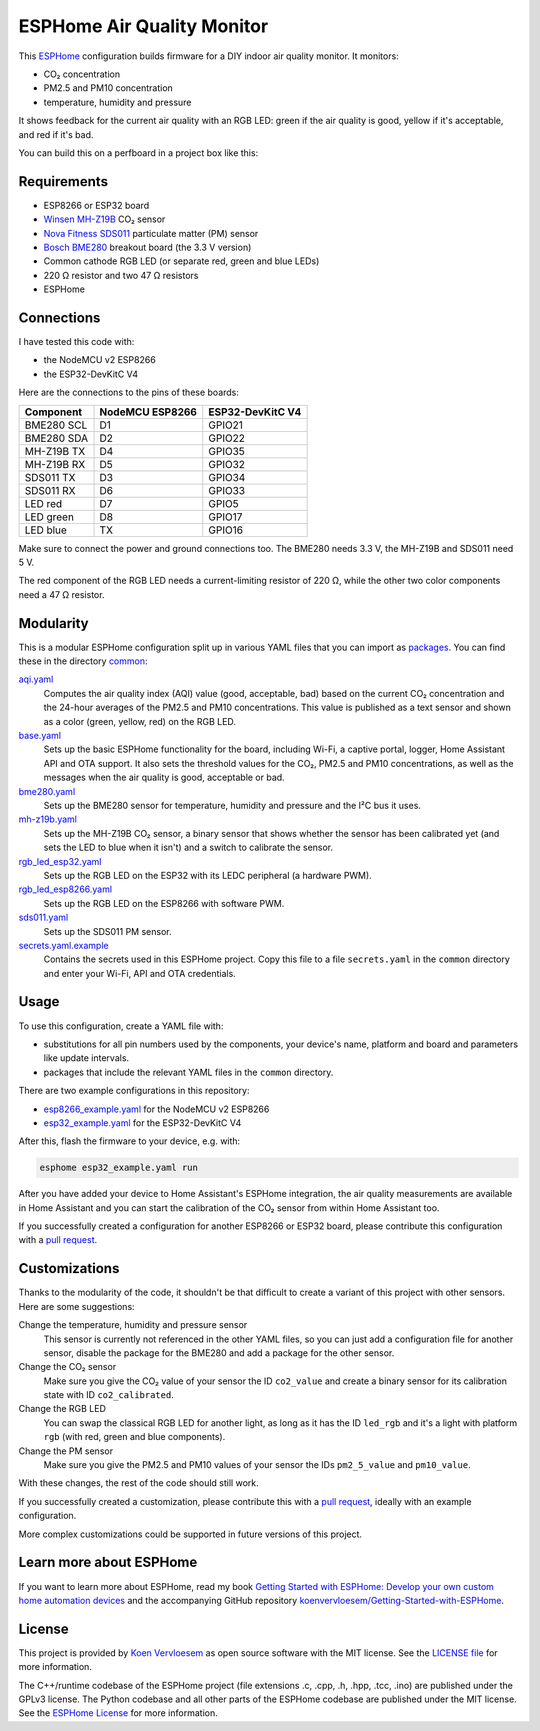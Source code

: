 ###########################
ESPHome Air Quality Monitor
###########################

.. image:: https://github.com/koenvervloesem/ESPHome-Air-Quality-Monitor/workflows/Build/badge.svg
   :target: https://github.com/koenvervloesem/ESPHome-Air-Quality-Monitor/actions
   :alt: Continuous integration

.. image:: https://img.shields.io/github/license/koenvervloesem/ESPHome-Air-Quality-Monitor.svg
   :target: https://github.com/koenvervloesem/ESPHome-Air-Quality-Monitor/blob/main/LICENSE
   :alt: License

This `ESPHome <https://esphome.io/>`_ configuration builds firmware for a DIY indoor air quality monitor. It monitors:

- CO₂ concentration
- PM2.5 and PM10 concentration
- temperature, humidity and pressure

It shows feedback for the current air quality with an RGB LED: green if the air quality is good, yellow if it's acceptable, and red if it's bad.

You can build this on a perfboard in a project box like this:

.. image:: https://github.com/koenvervloesem/ESPHome-Air-Quality-Monitor/raw/main/air-quality-monitor-on-perfboard.jpg
   :alt: A DIY air quality monitor on a perfboard in a project box

************
Requirements
************

- ESP8266 or ESP32 board
- `Winsen MH-Z19B <https://www.winsen-sensor.com/sensors/co2-sensor/mh-z19b.html>`_ CO₂ sensor
- `Nova Fitness SDS011 <http://inovafitness.com/en/a/chanpinzhongxin/95.html>`_ particulate matter (PM) sensor
- `Bosch BME280 <https://www.bosch-sensortec.com/products/environmental-sensors/humidity-sensors-bme280/>`_ breakout board (the 3.3 V version)
- Common cathode RGB LED (or separate red, green and blue LEDs)
- 220 Ω resistor and two 47 Ω resistors
- ESPHome

***********
Connections
***********

I have tested this code with:

- the NodeMCU v2 ESP8266
- the ESP32-DevKitC V4

Here are the connections to the pins of these boards:

+--------------+-----------------+------------------+
| Component    | NodeMCU ESP8266 | ESP32-DevKitC V4 |
+==============+=================+==================+
| BME280 SCL   | D1              | GPIO21           |
+--------------+-----------------+------------------+
| BME280 SDA   | D2              | GPIO22           |
+--------------+-----------------++-----------------+
| MH-Z19B TX   | D4              | GPIO35           |
+--------------+-----------------+------------------+
| MH-Z19B RX   | D5              | GPIO32           |
+--------------+-----------------+------------------+
| SDS011 TX    | D3              | GPIO34           |
+--------------+-----------------+------------------+
| SDS011 RX    | D6              | GPIO33           |
+--------------+-----------------+------------------+
| LED red      | D7              | GPIO5            |
+--------------+-----------------+------------------+
| LED green    | D8              | GPIO17           |
+--------------+-----------------+------------------+
| LED blue     | TX              | GPIO16           |
+--------------+-----------------+------------------+

Make sure to connect the power and ground connections too. The BME280 needs 3.3 V, the MH-Z19B and SDS011 need 5 V.

The red component of the RGB LED needs a current-limiting resistor of 220 Ω, while the other two color components need a 47 Ω resistor.

**********
Modularity
**********

This is a modular ESPHome configuration split up in various YAML files that you can import as `packages <https://esphome.io/guides/configuration-types.html#packages>`_. You can find these in the directory `common <https://github.com/koenvervloesem/ESPHome-Air-Quality-Monitor/tree/main/common>`_:

`aqi.yaml <https://github.com/koenvervloesem/ESPHome-Air-Quality-Monitor/blob/main/common/aqi.yaml>`_
  Computes the air quality index (AQI) value (good, acceptable, bad) based on the current CO₂ concentration and the 24-hour averages of the PM2.5 and PM10 concentrations. This value is published as a text sensor and shown as a color (green, yellow, red) on the RGB LED.
`base.yaml <https://github.com/koenvervloesem/ESPHome-Air-Quality-Monitor/blob/main/common/base.yaml>`_
  Sets up the basic ESPHome functionality for the board, including Wi-Fi, a captive portal, logger, Home Assistant API and OTA support. It also sets the threshold values for the CO₂, PM2.5 and PM10 concentrations, as well as the messages when the air quality is good, acceptable or bad.
`bme280.yaml <https://github.com/koenvervloesem/ESPHome-Air-Quality-Monitor/blob/main/common/bme280.yaml>`_
  Sets up the BME280 sensor for temperature, humidity and pressure and the I²C bus it uses.
`mh-z19b.yaml <https://github.com/koenvervloesem/ESPHome-Air-Quality-Monitor/blob/main/common/mh-z19b.yaml>`_
  Sets up the MH-Z19B CO₂ sensor, a binary sensor that shows whether the sensor has been calibrated yet (and sets the LED to blue when it isn't) and a switch to calibrate the sensor.
`rgb_led_esp32.yaml <https://github.com/koenvervloesem/ESPHome-Air-Quality-Monitor/blob/main/common/rgb_led_esp32.yaml>`_
  Sets up the RGB LED on the ESP32 with its LEDC peripheral (a hardware PWM).
`rgb_led_esp8266.yaml <https://github.com/koenvervloesem/ESPHome-Air-Quality-Monitor/blob/main/common/rgb_led_esp8266.yaml>`_
  Sets up the RGB LED on the ESP8266 with software PWM.
`sds011.yaml <https://github.com/koenvervloesem/ESPHome-Air-Quality-Monitor/blob/main/common/sds011.yaml>`_
  Sets up the SDS011 PM sensor.
`secrets.yaml.example <https://github.com/koenvervloesem/ESPHome-Air-Quality-Monitor/blob/main/common/secrets.yaml.example>`_
  Contains the secrets used in this ESPHome project. Copy this file to a file ``secrets.yaml`` in the ``common`` directory and enter your Wi-Fi, API and OTA credentials.

*****
Usage
*****

To use this configuration, create a YAML file with:

- substitutions for all pin numbers used by the components, your device's name, platform and board and parameters like update intervals.
- packages that include the relevant YAML files in the ``common`` directory.

There are two example configurations in this repository:

- `esp8266_example.yaml <https://github.com/koenvervloesem/ESPHome-Air-Quality-Monitor/blob/main/esp8266_example.yaml>`_ for the NodeMCU v2 ESP8266
- `esp32_example.yaml <https://github.com/koenvervloesem/ESPHome-Air-Quality-Monitor/blob/main/esp32_example.yaml>`_ for the ESP32-DevKitC V4

After this, flash the firmware to your device, e.g. with:

.. code-block:: console

  esphome esp32_example.yaml run

After you have added your device to Home Assistant's ESPHome integration, the air quality measurements are available in Home Assistant and you can start the calibration of the CO₂ sensor from within Home Assistant too.

If you successfully created a configuration for another ESP8266 or ESP32 board, please contribute this configuration with a `pull request <https://github.com/koenvervloesem/ESPHome-Air-Quality-Monitor/pulls>`_.

**************
Customizations
**************

Thanks to the modularity of the code, it shouldn't be that difficult to create a variant of this project with other sensors. Here are some suggestions:

Change the temperature, humidity and pressure sensor
  This sensor is currently not referenced in the other YAML files, so you can just add a configuration file for another sensor, disable the package for the BME280 and add a package for the other sensor.
Change the CO₂ sensor
  Make sure you give the CO₂ value of your sensor the ID ``co2_value`` and create a binary sensor for its calibration state with ID ``co2_calibrated``.
Change the RGB LED
  You can swap the classical RGB LED for another light, as long as it has the ID ``led_rgb`` and it's a light with platform ``rgb`` (with red, green and blue components).
Change the PM sensor
  Make sure you give the PM2.5 and PM10 values of your sensor the IDs ``pm2_5_value`` and ``pm10_value``.

With these changes, the rest of the code should still work.

If you successfully created a customization, please contribute this with a `pull request`_, ideally with an example configuration.

More complex customizations could be supported in future versions of this project.

************************
Learn more about ESPHome
************************

If you want to learn more about ESPHome, read my book `Getting Started with ESPHome: Develop your own custom home automation devices <https://koen.vervloesem.eu/books/getting-started-with-esphome/>`_ and the accompanying GitHub repository `koenvervloesem/Getting-Started-with-ESPHome <https://github.com/koenvervloesem/Getting-Started-with-ESPHome/>`_.

*******
License
*******

This project is provided by `Koen Vervloesem <http://koen.vervloesem.eu>`_ as open source software with the MIT license. See the `LICENSE file <LICENSE>`_ for more information.

The C++/runtime codebase of the ESPHome project (file extensions .c, .cpp, .h, .hpp, .tcc, .ino) are published under the GPLv3 license. The Python codebase and all other parts of the ESPHome codebase are published under the MIT license. See the `ESPHome License <https://github.com/esphome/esphome/blob/dev/LICENSE>`_ for more information.
